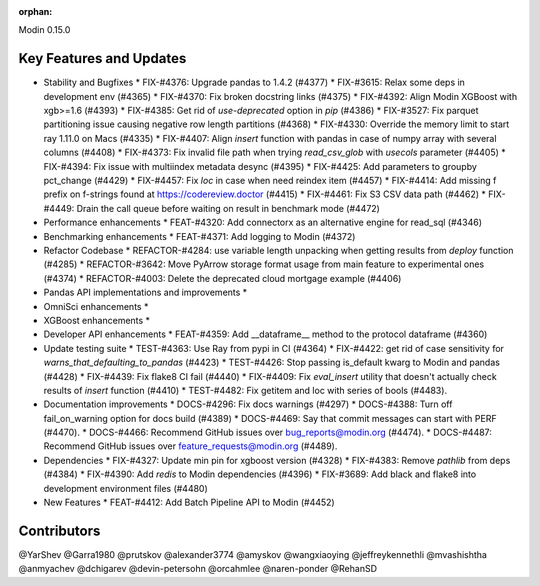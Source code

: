 :orphan:

Modin 0.15.0

Key Features and Updates
------------------------

* Stability and Bugfixes
  * FIX-#4376: Upgrade pandas to 1.4.2 (#4377)
  * FIX-#3615: Relax some deps in development env (#4365)
  * FIX-#4370: Fix broken docstring links (#4375)
  * FIX-#4392: Align Modin XGBoost with xgb>=1.6 (#4393)
  * FIX-#4385: Get rid of `use-deprecated` option in `pip` (#4386)
  * FIX-#3527: Fix parquet partitioning issue causing negative row length partitions (#4368)
  * FIX-#4330: Override the memory limit to start ray 1.11.0 on Macs (#4335)
  * FIX-#4407: Align `insert` function with pandas in case of numpy array with several columns (#4408)
  * FIX-#4373: Fix invalid file path when trying `read_csv_glob` with `usecols` parameter (#4405)
  * FIX-#4394: Fix issue with multiindex metadata desync (#4395)
  * FIX-#4425: Add parameters to groupby pct_change (#4429)
  * FIX-#4457: Fix `loc` in case when need reindex item (#4457)
  * FIX-#4414: Add missing f prefix on f-strings found at https://codereview.doctor (#4415)
  * FIX-#4461: Fix S3 CSV data path (#4462)
  * FIX-#4449: Drain the call queue before waiting on result in benchmark mode (#4472)
* Performance enhancements
  * FEAT-#4320: Add connectorx as an alternative engine for read_sql (#4346)
* Benchmarking enhancements
  * FEAT-#4371: Add logging to Modin (#4372)
* Refactor Codebase
  * REFACTOR-#4284: use variable length unpacking when getting results from `deploy` function (#4285)
  * REFACTOR-#3642: Move PyArrow storage format usage from main feature to experimental ones (#4374)
  * REFACTOR-#4003: Delete the deprecated cloud mortgage example (#4406)
* Pandas API implementations and improvements
  *
* OmniSci enhancements
  *
* XGBoost enhancements
  *
* Developer API enhancements
  * FEAT-#4359: Add __dataframe__ method to the protocol dataframe (#4360)
* Update testing suite
  * TEST-#4363: Use Ray from pypi in CI (#4364)
  * FIX-#4422: get rid of case sensitivity for `warns_that_defaulting_to_pandas` (#4423)
  * TEST-#4426: Stop passing is_default kwarg to Modin and pandas (#4428)
  * FIX-#4439: Fix flake8 CI fail (#4440)
  * FIX-#4409: Fix `eval_insert` utility that doesn't actually check results of `insert` function (#4410)
  * TEST-#4482: Fix getitem and loc with series of bools (#4483).
* Documentation improvements
  * DOCS-#4296: Fix docs warnings (#4297)
  * DOCS-#4388: Turn off fail_on_warning option for docs build (#4389)
  * DOCS-#4469: Say that commit messages can start with PERF (#4470).
  * DOCS-#4466: Recommend GitHub issues over bug_reports@modin.org (#4474).  
  * DOCS-#4487: Recommend GitHub issues over feature_requests@modin.org (#4489).
* Dependencies
  * FIX-#4327: Update min pin for xgboost version (#4328)
  * FIX-#4383: Remove `pathlib` from deps (#4384)
  * FIX-#4390: Add `redis` to Modin dependencies (#4396)
  * FIX-#3689: Add black and flake8 into development environment files (#4480)
* New Features
  * FEAT-#4412: Add Batch Pipeline API to Modin (#4452)

Contributors
------------
@YarShev
@Garra1980
@prutskov
@alexander3774
@amyskov
@wangxiaoying
@jeffreykennethli
@mvashishtha
@anmyachev
@dchigarev
@devin-petersohn
@orcahmlee
@naren-ponder
@RehanSD
